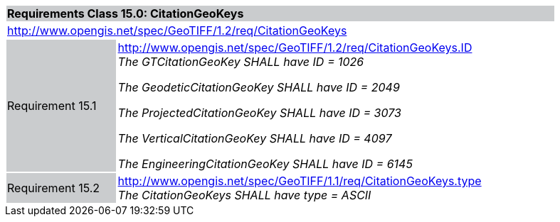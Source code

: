 [cols="1,4",width="90%"]
|===
2+|*Requirements Class 15.0: CitationGeoKeys* {set:cellbgcolor:#CACCCE}
2+|http://www.opengis.net/spec/GeoTIFF/1.2/req/CitationGeoKeys
{set:cellbgcolor:#FFFFFF}

|Requirement 15.1 {set:cellbgcolor:#CACCCE}
|http://www.opengis.net/spec/GeoTIFF/1.2/req/CitationGeoKeys.ID +
_The GTCitationGeoKey SHALL have ID = 1026_

_The GeodeticCitationGeoKey SHALL have ID = 2049_

_The ProjectedCitationGeoKey SHALL have ID = 3073_

_The VerticalCitationGeoKey SHALL have ID = 4097_

_The EngineeringCitationGeoKey SHALL have ID = 6145_
{set:cellbgcolor:#FFFFFF}

|Requirement 15.2 {set:cellbgcolor:#CACCCE}
|http://www.opengis.net/spec/GeoTIFF/1.1/req/CitationGeoKeys.type +
_The CitationGeoKeys SHALL have type = ASCII_
{set:cellbgcolor:#FFFFFF}
|===
